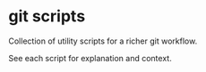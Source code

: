 * git scripts

Collection of utility scripts for a richer git workflow.

See each script for explanation and context.
